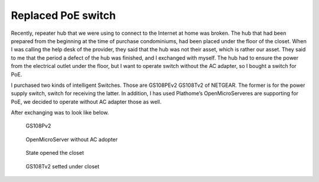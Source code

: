 Replaced PoE switch
===================

Recently, repeater hub that we were using to connect to the Internet at home was broken. The hub that had been prepared from the beginning at the time of purchase condominiums, had been placed under the floor of the closet. When I was calling the help desk of the provider, they said that the hub was not their asset, which is rather our asset. They said to me that the period a defect of the hub was finished, and I exchanged with myself. The hub had to ensure the power from the electrical outlet under the floor, but I want to operate switch without the AC adapter, so I bought a switch for PoE.

I purchased two kinds of intelligent Switches. Those are GS108PEv2 GS108Tv2 of NETGEAR. The former is for the power supply switch, switch for receiving the latter. In addition, I has used Plathome’s OpenMicroServeres are supporting for PoE, we  decided to operate without AC adapter those as well.

After exchanging was to look like below.

.. figure:: /img/gs108pev2.jpg
   :alt: GS108PEv2

   GS108Pv2

.. figure:: /img/oms.jpg
   :alt: OpenMicroServer

   OpenMicroServer without AC adopter

.. figure:: /img/closet.jpg
   :alt: closet

   State opened the closet

.. figure:: /img/gs108tv2.jpg
   :alt: GS108Tv2 under closet

   GS108Tv2 setted under closet

.. author:: default
.. categories:: Ops
.. tags:: PoE, Switch, OpenMicroServer
.. comments::
